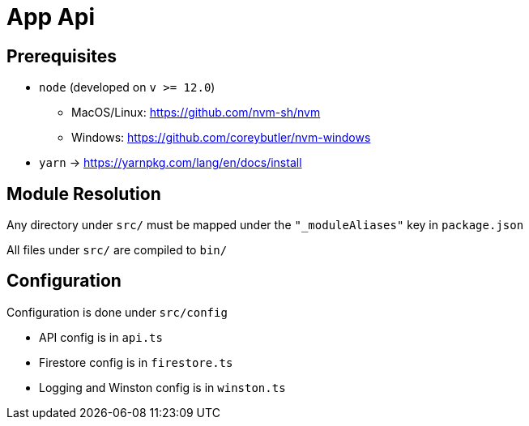 = App Api

== Prerequisites

* `node` (developed on `v >= 12.0`)
** MacOS/Linux: https://github.com/nvm-sh/nvm
** Windows: https://github.com/coreybutler/nvm-windows

* `yarn` -> https://yarnpkg.com/lang/en/docs/install

== Module Resolution

Any directory under `src/` must be mapped under the `"_moduleAliases"` key in
`package.json`

All files under `src/` are compiled to `bin/`

== Configuration

Configuration is done under `src/config`

- API config is in `api.ts`
- Firestore config is in `firestore.ts`
- Logging and Winston config is in `winston.ts`
